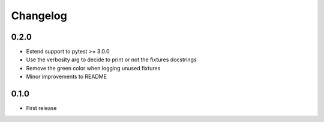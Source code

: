 Changelog
---------

0.2.0
~~~~~

* Extend support to pytest >= 3.0.0
* Use the verbosity arg to decide to print or not the fixtures docstrings
* Remove the green color when logging unused fixtures
* Minor improvements to README

0.1.0
~~~~~

* First release
